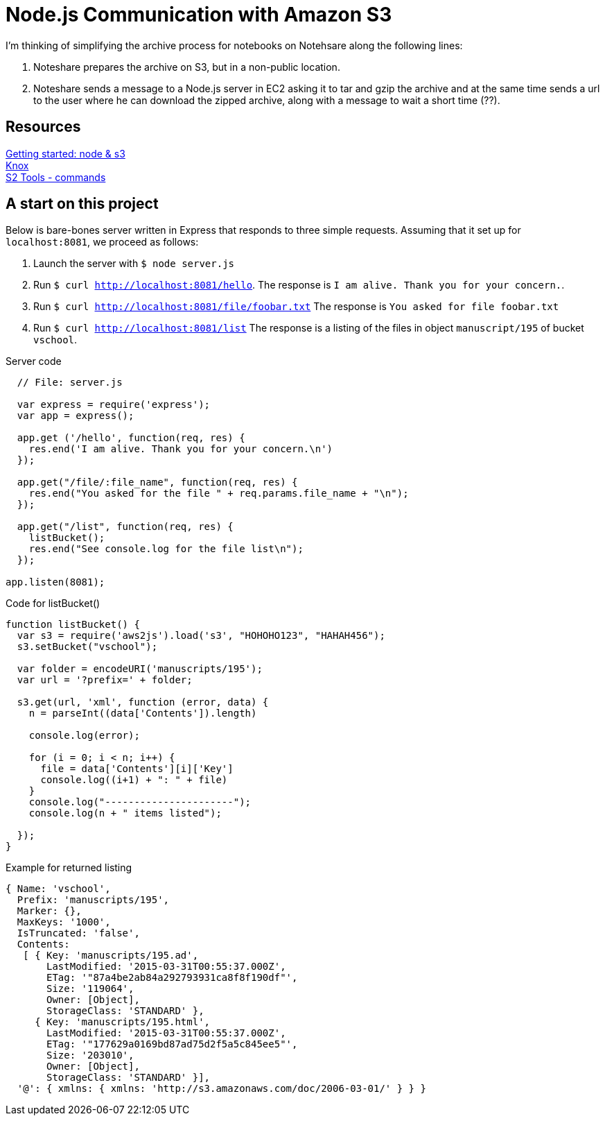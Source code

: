 = Node.js Communication with Amazon S3

I'm thinking of simplifying the archive process for notebooks
on Notehsare along the following lines:

. Noteshare prepares the archive on S3, but in a non-public
location.

. Noteshare sends a message to a Node.js server in EC2 asking
it to tar and gzip the archive and at the same time sends
a url to the user where he can download the zipped archive,
along with a message to wait a short time (??).

== Resources

http://www.hacksparrow.com/node-js-amazon-s3-how-to-get-started.html[Getting
started: node & s3] +
https://github.com/Automattic/knox[Knox] + 
http://s3tools.org/usage[S2 Tools - commands]



== A start on this project

Below is bare-bones server written in Express that
responds to three simple requests.  Assuming that 
it set up for `localhost:8081`, we proceed as follows:

. Launch the server with `$ node server.js`
. Run `$ curl http://localhost:8081/hello`.  The response is
`I am alive.  Thank you for your concern.`.
. Run `$ curl http://localhost:8081/file/foobar.txt`  The response
is `You asked for file foobar.txt`
. Run `$ curl http://localhost:8081/list`  The response
is a listing of the files in object `manuscript/195` of
bucket `vschool`.




.Server code
[source, javascript]
--
  // File: server.js
  
  var express = require('express');
  var app = express();

  app.get ('/hello', function(req, res) {
    res.end('I am alive. Thank you for your concern.\n')
  });

  app.get("/file/:file_name", function(req, res) {
    res.end("You asked for the file " + req.params.file_name + "\n");
  });

  app.get("/list", function(req, res) {
    listBucket();
    res.end("See console.log for the file list\n");
  });

app.listen(8081);
--


.Code for listBucket()
[source, javascript]
--
function listBucket() {
  var s3 = require('aws2js').load('s3', "HOHOHO123", "HAHAH456");
  s3.setBucket("vschool");

  var folder = encodeURI('manuscripts/195');
  var url = '?prefix=' + folder;

  s3.get(url, 'xml', function (error, data) {
    n = parseInt((data['Contents']).length)

    console.log(error);

    for (i = 0; i < n; i++) {
      file = data['Contents'][i]['Key']
      console.log((i+1) + ": " + file)
    }
    console.log("----------------------");
    console.log(n + " items listed");

  });
}
--

.Example for returned listing
----
{ Name: 'vschool',
  Prefix: 'manuscripts/195',
  Marker: {},
  MaxKeys: '1000',
  IsTruncated: 'false',
  Contents: 
   [ { Key: 'manuscripts/195.ad',
       LastModified: '2015-03-31T00:55:37.000Z',
       ETag: '"87a4be2ab84a292793931ca8f8f190df"',
       Size: '119064',
       Owner: [Object],
       StorageClass: 'STANDARD' },
     { Key: 'manuscripts/195.html',
       LastModified: '2015-03-31T00:55:37.000Z',
       ETag: '"177629a0169bd87ad75d2f5a5c845ee5"',
       Size: '203010',
       Owner: [Object],
       StorageClass: 'STANDARD' }],
  '@': { xmlns: { xmlns: 'http://s3.amazonaws.com/doc/2006-03-01/' } } }
----
